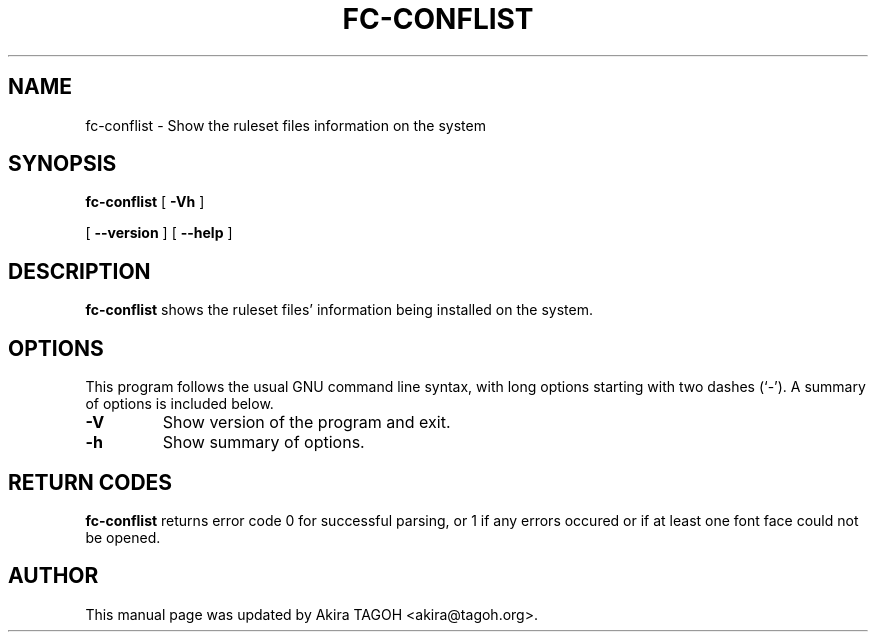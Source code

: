 .\" auto-generated by docbook2man-spec from docbook-utils package
.TH "FC-CONFLIST" "1" "Apr  1, 2014" "" ""
.SH NAME
fc-conflist \- Show the ruleset files information on the system
.SH SYNOPSIS
.sp
\fBfc-conflist\fR [ \fB-Vh\fR ] 

 [ \fB--version\fR ]  [ \fB--help\fR ] 
.SH "DESCRIPTION"
.PP
\fBfc-conflist\fR shows the ruleset files' information
being installed on the system.
.SH "OPTIONS"
.PP
This program follows the usual GNU command line syntax,
with long options starting with two dashes (`-'). A summary of
options is included below.
.TP
\fB-V\fR
Show version of the program and exit.
.TP
\fB-h\fR
Show summary of options.
.SH "RETURN CODES"
.PP
\fBfc-conflist\fR returns error code 0 for successful parsing,
or 1 if any errors occured or if at least one font face could not be opened.
.SH "AUTHOR"
.PP
This manual page was updated by Akira TAGOH <akira@tagoh.org>\&.
